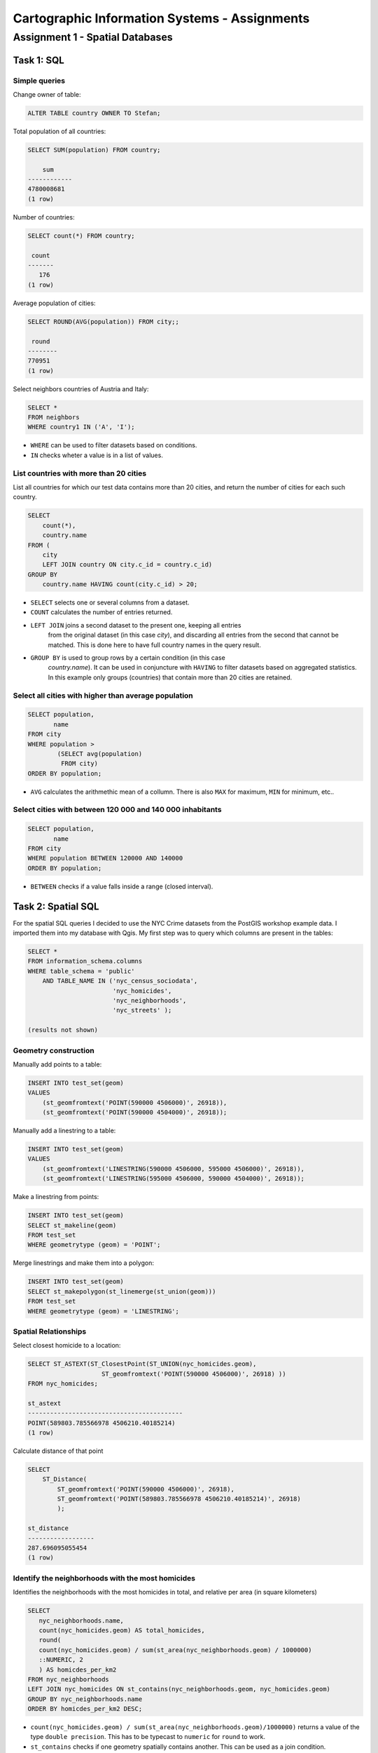 Cartographic Information Systems - Assignments
##############################################

Assignment 1 - Spatial Databases
================================

Task 1: SQL
-----------

Simple queries
^^^^^^^^^^^^^^

Change owner of table:

.. code-block:: psql

    ALTER TABLE country OWNER TO Stefan;

Total population of all countries:

.. code-block:: psql

    SELECT SUM(population) FROM country;

        sum
    ------------
    4780008681
    (1 row)

Number of countries:

.. code-block:: psql

    SELECT count(*) FROM country;

     count
    -------
       176
    (1 row)

Average population of cities:

.. code-block:: psql

    SELECT ROUND(AVG(population)) FROM city;;

     round
    --------
    770951
    (1 row)

Select neighbors countries of Austria and Italy:

.. code-block:: psql

    SELECT *
    FROM neighbors
    WHERE country1 IN ('A', 'I');

.. image:: _static/img/cartoinfo/ex1_neighbors.png
    :align: center

* ``WHERE`` can be used to filter datasets based on conditions.
* ``IN`` checks wheter a value is in a list of values.

List  countries with more than 20 cities
^^^^^^^^^^^^^^^^^^^^^^^^^^^^^^^^^^^^^^^^^
List all countries for which our test data contains more than 20 cities,
and return the number of cities for each such country.

.. code-block:: psql

    SELECT
        count(*),
        country.name
    FROM (
        city
        LEFT JOIN country ON city.c_id = country.c_id)
    GROUP BY
        country.name HAVING count(city.c_id) > 20;


.. image:: _static/img/cartoinfo/ex1_group_by.png
    :align: center


* ``SELECT`` selects one or several columns from a dataset.
* ``COUNT`` calculates the number of entries returned.
* ``LEFT JOIN`` joins a second dataset to the present one, keeping all entries
    from the original dataset (in this case *city*), and discarding all
    entries from the second that cannot be matched. This is done here to
    have full country names in the query result.
* ``GROUP BY`` is used to group rows by a certain condition (in this case
    *country.name*). It can be used in conjuncture with ``HAVING``
    to filter datasets based on aggregated statistics. In this example only
    groups (countries) that contain more than 20 cities are retained.

Select all cities with higher than average population
^^^^^^^^^^^^^^^^^^^^^^^^^^^^^^^^^^^^^^^^^^^^^^^^^^^^^

.. code-block:: psql

    SELECT population,
           name
    FROM city
    WHERE population >
            (SELECT avg(population)
             FROM city)
    ORDER BY population;

.. image:: _static/img/cartoinfo/ex1_avg.png
    :align: center

* ``AVG`` calculates the arithmethic mean of a collumn. There is also ``MAX`` for maximum, ``MIN`` for minimum, etc..

Select cities with between 120 000 and 140 000 inhabitants
^^^^^^^^^^^^^^^^^^^^^^^^^^^^^^^^^^^^^^^^^^^^^^^^^^^^^^^^^^

.. code-block:: psql

    SELECT population,
           name
    FROM city
    WHERE population BETWEEN 120000 AND 140000
    ORDER BY population;

.. image:: _static/img/cartoinfo/ex1_between.png
    :align: center

* ``BETWEEN`` checks if a value falls inside a range (closed interval).

Task 2: Spatial SQL
-------------------

For the spatial SQL queries I decided to use the NYC Crime datasets from
the PostGIS workshop example data. I imported them into my database with Qgis.
My first step was to query which columns are present in the tables:

.. code-block:: psql

    SELECT *
    FROM information_schema.columns
    WHERE table_schema = 'public'
        AND TABLE_NAME IN ('nyc_census_sociodata',
                           'nyc_homicides',
                           'nyc_neighborhoods',
                           'nyc_streets' );

    (results not shown)

Geometry construction
^^^^^^^^^^^^^^^^^^^^^

Manually add points to a table:

.. code-block:: psql

    INSERT INTO test_set(geom)
    VALUES
        (st_geomfromtext('POINT(590000 4506000)', 26918)),
        (st_geomfromtext('POINT(590000 4504000)', 26918));

Manually add a linestring to a table:

.. code-block:: psql

    INSERT INTO test_set(geom)
    VALUES
        (st_geomfromtext('LINESTRING(590000 4506000, 595000 4506000)', 26918)),
        (st_geomfromtext('LINESTRING(595000 4506000, 590000 4504000)', 26918));

Make a linestring from points:

.. code-block:: psql

    INSERT INTO test_set(geom)
    SELECT st_makeline(geom)
    FROM test_set
    WHERE geometrytype (geom) = 'POINT';

Merge linestrings and make them into a polygon:

.. code-block:: psql

    INSERT INTO test_set(geom)
    SELECT st_makepolygon(st_linemerge(st_union(geom)))
    FROM test_set
    WHERE geometrytype (geom) = 'LINESTRING';

.. image:: _static/img/cartoinfo/ex1_triangle2.png
    :align: center


Spatial Relationships
^^^^^^^^^^^^^^^^^^^^^

Select closest homicide to a location:

.. code-block:: psql

    SELECT ST_ASTEXT(ST_ClosestPoint(ST_UNION(nyc_homicides.geom),
                        ST_geomfromtext('POINT(590000 4506000)', 26918) ))
    FROM nyc_homicides;

    st_astext
    ------------------------------------------
    POINT(589803.785566978 4506210.40185214)
    (1 row)

Calculate distance of that point

.. code-block:: psql

    SELECT
        ST_Distance(
            ST_geomfromtext('POINT(590000 4506000)', 26918),
            ST_geomfromtext('POINT(589803.785566978 4506210.40185214)', 26918)
            );

    st_distance
    ------------------
    287.696095055454
    (1 row)


Identify the neighborhoods with the most homicides
^^^^^^^^^^^^^^^^^^^^^^^^^^^^^^^^^^^^^^^^^^^^^^^^^^

Identifies the neighborhoods with the most homicides in total, and relative per
area (in square kilometers)

.. code-block:: psql

    SELECT
       nyc_neighborhoods.name,
       count(nyc_homicides.geom) AS total_homicides,
       round(
       count(nyc_homicides.geom) / sum(st_area(nyc_neighborhoods.geom) / 1000000)
       ::NUMERIC, 2
       ) AS homicdes_per_km2
    FROM nyc_neighborhoods
    LEFT JOIN nyc_homicides ON st_contains(nyc_neighborhoods.geom, nyc_homicides.geom)
    GROUP BY nyc_neighborhoods.name
    ORDER BY homicdes_per_km2 DESC;

.. image:: _static/img/cartoinfo/ex1_homicides_area.png
    :align: center

*   ``count(nyc_homicides.geom) / sum(st_area(nyc_neighborhoods.geom)/1000000)``
    returns a value of the type ``double precision``.
    This has to be typecast  to ``numeric`` for ``round`` to work.
*   ``st_contains`` checks if one geometry spatially contains another.
    This can be used as a join condition.

Identify streets that intersect an arbitrary polygon
^^^^^^^^^^^^^^^^^^^^^^^^^^^^^^^^^^^^^^^^^^^^^^^^^^^^

1. First I created a new empty table

.. code-block:: psql

    CREATE TABLE test_set (
      id   BIGSERIAL PRIMARY KEY,
      geom GEOMETRY
    );

2.  Into this table I digitized a triangle in Qgis. I did not tell Qgis to use
    the CRS of the NYC data, because I wanted to showcase coordinate transformation
    in PostGIS. For this I first queried the SRID of the CRS of
    ``nyc_neighborhoods``:

.. code-block:: psql

    select distinct ST_SRID(geom) FROM nyc_neighborhoods;

     st_srid
    ---------
      26918
    (1 row)


Using this information I could now transform the triangle from
WGS 84 (SRID 4326) to the CRS of the NYC data:

.. code-block:: psql

    SELECT ST_ASTEXT(ST_Transform(ST_SetSRID(geom,4326),26918))
    FROM test_set

And finally query which streets intersect the triangle:

.. code-block:: psql

    SELECT
        name
    FROM
        nyc_streets
    WHERE
        st_intersects(
            nyc_streets.geom,
            st_geomfromtext('
        		    POLYGON((591056.609774371 4505117.5172705,591063.751926372
        			4504014.8954651,592053.281732043 4504790.79481248,
        			591056.609774371 4505117.5172705))', 26918)
        		);

.. image:: _static/img/cartoinfo/ex1_triangle.png
    :align: center

*   I could have directly used the ``geom`` from ``test_set`` for the intersect,
    but I wanted to demonstrated the use of ``st_geomfromtext`` as by the
    assignment instructions.
*   ``st_intersects`` checks whether two geometries intersect and returns
    TRUE / FALSE.
